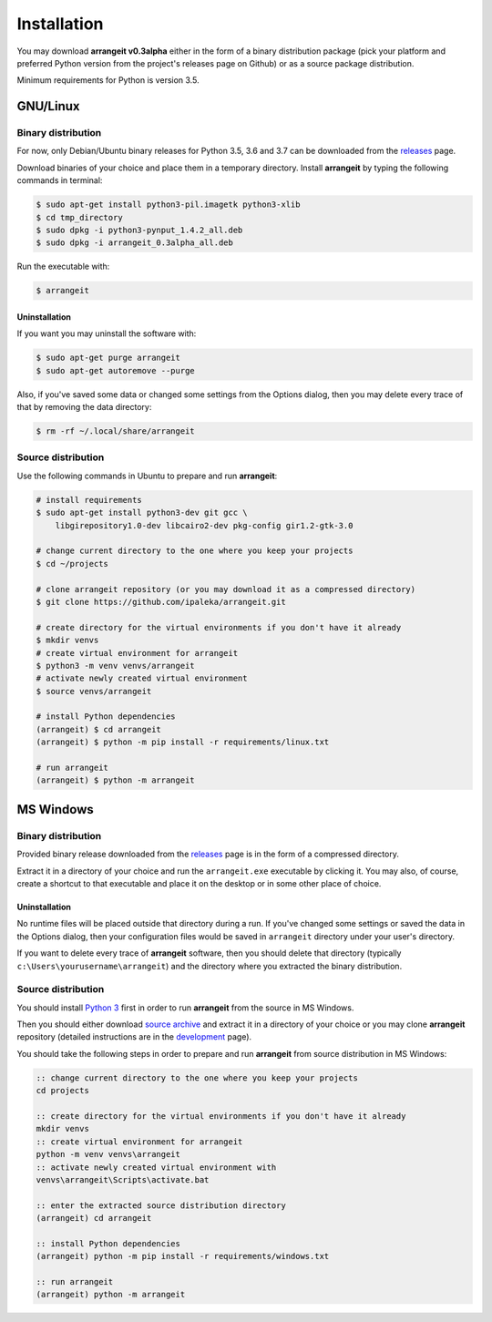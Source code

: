 Installation
============

You may download **arrangeit v0.3alpha** either in the form of a binary distribution
package (pick your platform and preferred Python version from the project's releases
page on Github) or as a source package distribution.

Minimum requirements for Python is version 3.5.


GNU/Linux
---------

Binary distribution
^^^^^^^^^^^^^^^^^^^

For now, only Debian/Ubuntu binary releases for Python 3.5, 3.6 and 3.7 can be
downloaded from the releases_ page.

Download binaries of your choice and place them in a temporary directory. Install
**arrangeit** by typing the following commands in terminal:

.. code-block:: bash

  $ sudo apt-get install python3-pil.imagetk python3-xlib
  $ cd tmp_directory
  $ sudo dpkg -i python3-pynput_1.4.2_all.deb
  $ sudo dpkg -i arrangeit_0.3alpha_all.deb


Run the executable with:

.. code-block:: bash

  $ arrangeit


Uninstallation
""""""""""""""

If you want you may uninstall the software with:

.. code-block:: bash

  $ sudo apt-get purge arrangeit
  $ sudo apt-get autoremove --purge


Also, if you've saved some data or changed some settings from the Options dialog,
then you may delete every trace of that by removing the data directory:

.. code-block:: bash

  $ rm -rf ~/.local/share/arrangeit


Source distribution
^^^^^^^^^^^^^^^^^^^

Use the following commands in Ubuntu to prepare and run **arrangeit**:

.. code-block:: bash

  # install requirements
  $ sudo apt-get install python3-dev git gcc \
      libgirepository1.0-dev libcairo2-dev pkg-config gir1.2-gtk-3.0

  # change current directory to the one where you keep your projects
  $ cd ~/projects

  # clone arrangeit repository (or you may download it as a compressed directory)
  $ git clone https://github.com/ipaleka/arrangeit.git

  # create directory for the virtual environments if you don't have it already
  $ mkdir venvs
  # create virtual environment for arrangeit
  $ python3 -m venv venvs/arrangeit
  # activate newly created virtual environment
  $ source venvs/arrangeit

  # install Python dependencies
  (arrangeit) $ cd arrangeit
  (arrangeit) $ python -m pip install -r requirements/linux.txt

  # run arrangeit
  (arrangeit) $ python -m arrangeit


MS Windows
----------

Binary distribution
^^^^^^^^^^^^^^^^^^^

Provided binary release downloaded from the releases_ page is in the form of a
compressed directory.

Extract it in a directory of your choice and run the ``arrangeit.exe`` executable
by clicking it. You may also, of course, create a shortcut to that executable and
place it on the desktop or in some other place of choice.

.. _releases: https://github.com/ipaleka/arrangeit/releases


Uninstallation
""""""""""""""

No runtime files will be placed outside that directory during a run. If you've
changed some settings or saved the data in the Options dialog, then your
configuration files would be saved in ``arrangeit`` directory under your user's
directory.

If you want to delete every trace of **arrangeit** software, then you should delete
that directory (typically ``c:\Users\yourusername\arrangeit``) and the directory
where you extracted the binary distribution.


Source distribution
^^^^^^^^^^^^^^^^^^^

You should install `Python 3`_ first in order to run **arrangeit** from the source in
MS Windows.

Then you should either download `source archive`_ and extract it in a directory of
your choice or you may clone **arrangeit** repository (detailed instructions are in
the development_ page).

.. _Python 3: https://www.python.org/downloads/
.. _source archive: https://github.com/ipaleka/arrangeit/archive/master.zip
.. _development: https://github.com/ipaleka/arrangeit/blob/master/docs/development.rst

You should take the following steps in order to prepare and run **arrangeit** from
source distribution in MS Windows:

.. code-block:: batch

  :: change current directory to the one where you keep your projects
  cd projects

  :: create directory for the virtual environments if you don't have it already
  mkdir venvs
  :: create virtual environment for arrangeit
  python -m venv venvs\arrangeit
  :: activate newly created virtual environment with
  venvs\arrangeit\Scripts\activate.bat

  :: enter the extracted source distribution directory
  (arrangeit) cd arrangeit

  :: install Python dependencies
  (arrangeit) python -m pip install -r requirements/windows.txt

  :: run arrangeit
  (arrangeit) python -m arrangeit
